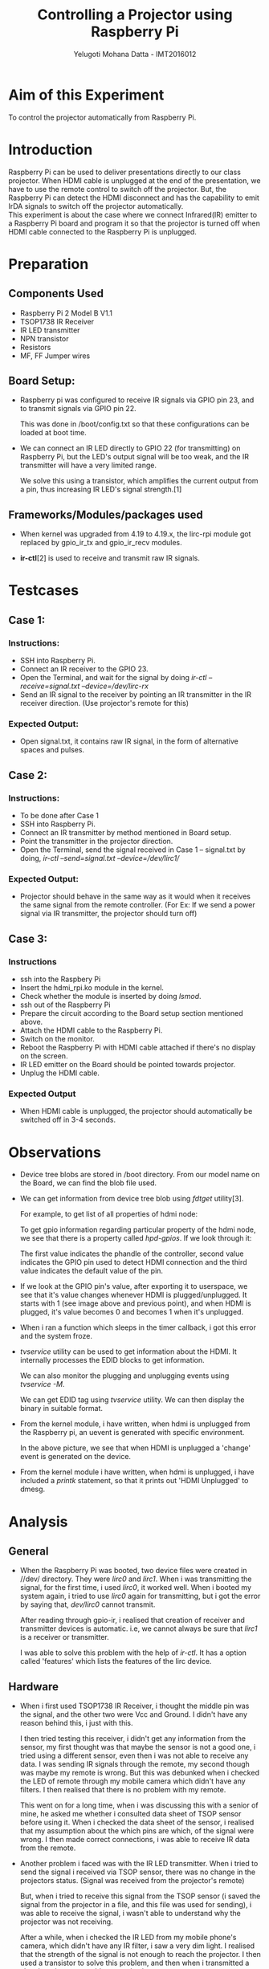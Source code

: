 #+TITLE: Controlling a Projector using Raspberry Pi
#+AUTHOR: Yelugoti Mohana Datta - IMT2016012
#+OPTIONS: ^:nil date:nil
* Aim of this Experiment
  To control the projector automatically from Raspberry Pi.

* Introduction

  Raspberry Pi can be used to deliver presentations directly to our 
  class projector. When HDMI cable is unplugged at the end of the
  presentation, we have to use the remote control to switch off
  the projector. But, the Raspberry Pi can detect the HDMI disconnect
  and has the capability to emit IrDA signals to switch off the
  projector automatically. \\

  This experiment is about the case where we connect Infrared(IR)
  emitter to a Raspberry Pi board and program it so that the
  projector is turned off when HDMI cable connected to the Raspberry Pi
  is unplugged.
* Preparation

** Components Used

   - Raspberry Pi 2 Model B V1.1
   - TSOP1738 IR Receiver
   - IR LED transmitter
   - NPN transistor
   - Resistors
   - MF, FF Jumper wires

** Board Setup:

   - Raspberry pi was configured to receive IR signals via GPIO pin 23,
     and to transmit signals via GPIO pin 22.

     This was done in /boot/config.txt so that these configurations
     can be loaded at boot time.

     [[file:./images/boot_gpio.png]]

   - We can connect an IR LED directly to GPIO 22 (for transmitting) on
     Raspberry Pi, but the LED's output signal will be too weak, and
     the IR transmitter will have a very limited range. 

     We solve this using a transistor, which amplifies the current output
     from a pin, thus increasing IR LED's signal strength.[1]

** Frameworks/Modules/packages used

   - When kernel was upgraded from 4.19 to 4.19.x, the lirc-rpi module
     got replaced by gpio_ir_tx and gpio_ir_recv modules. \\

     [[file:./images/mod_gpio.png]]

   - *ir-ctl*[2] is used to receive and transmit raw IR signals.

* Testcases
** Case 1:
*** Instructions:   
    - SSH into Raspberry Pi.
    - Connect an IR receiver to the GPIO 23.
    - Open the Terminal, and wait for the signal by doing
      /ir-ctl --receive=signal.txt --device=/dev/lirc-rx/
    - Send an IR signal to the receiver by pointing an IR transmitter
      in the IR receiver direction. (Use projector's remote for this)
*** Expected Output:
    - Open signal.txt, it contains raw IR signal, in the form of 
      alternative spaces and pulses.
** Case 2:
*** Instructions:
    - To be done after Case 1
    - SSH into Raspberry Pi.
    - Connect an IR transmitter by method mentioned in Board setup.
    - Point the transmitter in the projector direction.
    - Open the Terminal, send the signal received in Case 1 -- signal.txt
      by doing, /ir-ctl --send=signal.txt --device=/dev/lirc1//
*** Expected Output:
    - Projector should behave in the same way as it would when it receives
      the same signal from the remote controller.
      (For Ex: If we send a power signal via IR transmitter, the projector
      should turn off)
** Case 3:
*** Instructions
    - ssh into the Raspbery Pi
    - Insert the hdmi_rpi.ko module in the kernel.
    - Check whether the module is inserted by doing /lsmod/.
    - ssh out of the Raspberry Pi
    - Prepare the circuit according to the Board setup section mentioned above.
    - Attach the HDMI cable to the Raspberry Pi.
    - Switch on the monitor.
    - Reboot the Raspberry Pi with HDMI cable attached if there's no display
      on the screen.
    - IR LED emitter on the Board should be pointed towards projector.
    - Unplug the HDMI cable.
*** Expected Output
    - When HDMI cable is unplugged, the projector should automatically
      be switched off in 3-4 seconds.
* Observations

  - Device tree blobs are stored in /boot directory. From our model name
    on the Board, we can find the blob file used.

    [[file:./images/dt_blob.png]]

  - We can get information from device tree blob using /fdtget/ utility[3].
    
    For example, to get list of all properties of hdmi node:

    [[file:./images/hdmi_props.png]]

    To get gpio information regarding particular property of the hdmi node,
    we see that there is a property called /hpd-gpios/. If we look through it:

    [[file:./images/hpd_gpios.png]]

    The first value indicates the phandle of the controller, second value
    indicates the GPIO pin used to detect HDMI connection and the third value
    indicates the default value of the pin.

  - If we look at the GPIO pin's value, after exporting it to userspace, we
    see that it's value changes whenever HDMI is plugged/unplugged. It starts
    with 1 (see image above and previous point), and when HDMI is plugged, it's 
    value becomes 0 and becomes 1 when it's unplugged.

    [[file:./images/unplug_hdmi.png]]

    
  - When i ran a function which sleeps in the timer callback, i got this error
    and the system froze.

    [[file:./images/bug_sleep.png]]

  - /tvservice/ utility can be used to get information about the HDMI. It internally
    processes the EDID blocks to get information.

    [[file:./images/tvservice.png]]

    We can also monitor the plugging and unplugging events using /tvservice -M/.

    [[file:./images/tv_mon.png]]

    We can get EDID tag using /tvservice/ utility. We can then display the
    binary in suitable format.

    [[file:./images/tv_edid.png]]
 
  - From the kernel module, i have written, when hdmi is unplugged from the
    Raspberry pi, an uevent is generated with specific environment.

    [[file:./images/udev.png]]

    In the above picture, we see that when HDMI is unplugged a 'change' event
    is generated on the device.

  - From the kernel module i have written, when hdmi is unplugged, i have
    included a /printk/ statement, so that it prints out 'HDMI Unplugged'
    to dmesg.

    [[file:./images/dmesg.png]]

* Analysis
** General

   - When the Raspberry Pi was booted, two device files were created in //dev/ directory. They
     were /lirc0/ and /lirc1/. When i was transmitting the signal, for the first time, i used
     /lirc0/, it worked well. When i booted my system again, i tried to use /lirc0/ again for
     transmitting, but i got the error by saying that, //dev/lirc0// cannot transmit.

     After reading through gpio-ir, i realised that creation of receiver and transmitter devices
     is automatic. i.e, we cannot always be sure that /lirc1/ is a receiver or transmitter.

     I was able to solve this problem with the help of /ir-ctl/. It has a option called 'features'
     which lists the features of the lirc device.

     [[file:./images/irctl_f_lirc.png]]
** Hardware

   - When i first used TSOP1738 IR Receiver, i thought the middle pin was the signal, and
     the other two were Vcc and Ground. I didn't have any reason behind this, i just with
     this.

     I then tried testing this receiver, i didn't get any information from the sensor,
     my first thought was that maybe the sensor is not a good one, i tried using a different
     sensor, even then i was not able to receive any data. I was sending IR signals through
     the remote, my second though was maybe my remote is wrong. But this was debunked when
     i checked the LED of remote through my mobile camera which didn't have any filters. I 
     then realised that there is no problem with my remote.

     This went on for a long time, when i was discussing this with a senior of mine, he 
     asked me whether i consulted data sheet of TSOP sensor before using it. When i checked
     the data sheet of the sensor, i realised that my assumption about the which pins are which,
     of the signal were wrong. I then made correct connections, i was able to receive IR data
     from the remote.

  - Another problem i faced was with the IR LED transmitter. When i tried to send the signal
    i received via TSOP sensor, there was no change in the projectors status. (Signal was
    received from the projector's remote)

    But, when i tried to receive this signal from the TSOP sensor (i saved the signal from the
    projector in a file, and this file was used for sending), i was able to receive the signal,
    i wasn't able to understand why the projector was not receiving.

    After a while, when i checked the IR LED from my mobile phone's camera, which didn't have
    any IR filter, i saw a very dim light. I realised that the strength of the signal is not
    enough to reach the projector. I then used a transistor to solve this problem, and then
    when i transmitted a signal, projector was able to receive it.
** Software

   - I have written a platform device called /hdmi/, which has a sysfs attribute called state,
     which when read gives either 0 or 1. 1 meaning no HDMI connected, and 0 meaning HDMI is
     connected.

   - One of the most interesting problem in this assignment was polling, how do we poll, so that
     regardless of when HDMI is unplugged, the device /hdmi/ can recognize it. The answer to this
     was timers.

     Another interesting problem was detecting the HDMI device itself.

     To solve the second problem, i went through the firmware code of Raspberry pi, looking for
     an interface which may help with my problem, i then found the interface \\

     #+BEGIN_SRC C
int rpi_firmware_property(struct rpi_firmware *fw,
			  u32 tag, void *tag_data, size_t buf_size)
#+END_SRC
     
    Now going through the accompanying documentation [4, 5]. I realised that this function
    reads the specified EDID block from attached HDMI/DVI device[4, 5]. I then started to
    use this function in the timer, but when i began to run the module, i got the following
    error and laptop froze.
    
    [[file:./images/bug_sleep.png]]

    I began searching for the reason behind this error, i talked to few people from the
    #kernelnewbies channel of IRC. They then suggested to look at the error closely, and
    then i saw at the top there was "BUG: scheduling while atomic". I then realised that
    there was scheduling happening where it is supposed to be atomic. But, when i looked
    at my code, there was no scheduling/wait. I then went into /rpi_firmware_property()/
    call, i.e, what is called underneath, these were the calls. \\
    
    /rpi_firmware_property()/ -> /rpi_firmware_property_list()/ -> /rpi_firmware_transaction()/.\\

    In the /rpi_firmware_transaction/, there was a mutex lock. Now, i was able to connect
    the pieces and realised this was the reason for scheduling in the timer. So, i searched
    for something similar which executes at a particular time, but where the execution
    can have locks (or) can sleep etc. Reading LDD3[7], from chapter 7[7], i realised
    that we can use workqueues to solve this problem. \\

    So, every time a timer expires, work is pushed to the workqueue. This work is nothing
    but finding whether HDMI is connected or not. After making it work now, using workqueues,
    i realised that we can't rely on EDID blocks to know whether the HDMI is connected or not.
    We can only get information about the connected device like Vendor ID, Product name etc \\

    So, i tried to search for another method. By this time, i started looking into device tree
    and realised that i can use GPIO 46, to detect whether the HDMI is connected or not.

     #+BEGIN_SRC C
static int gpio_get_value(unsigned int gpio)
#+END_SRC 

     It returns 0 if HDMI is connected, and 1 if it isn't.

   - We don't need to create a device to detect HDMI, but to send the event detection to user
     space we need to. 

     From the device, the uevent can be sent using /kobject_event_env()/. This was really interesting
     and i realised this is the way how actually uevents are sent from kernel space code.

   With this, we now have a device which will send a uevent whenever it detects that HDMI is unplugged.

* Questions from Assignment

** How do you distinguish an IR emitter from a receiver?  

   We can supply a voltage to the LED, and check using the photo camera
   to see if light emitted is IR.

   Generally speaking IR receiver sensors(like TSOP) have three legs but IR emitter LED's
   only have two. So, that's one more way. Also, if IR Receiver is a two legged diode, then
   it would be mostly in black color as opposed to emitter which is generally not dark.

** We can't see IR. How do you check if emitter is working?

   We can use our mobile phone's camera to check that. Of course it shouldn't have
   IR filters.

** What is the frequency of IR receiver?

   From the Wikipedia article [8], IR frequency is between 33 and 40 kHz or 
   between 50 and 60 kHz.  From the article, the most frequently used NEC protocol,
   specifies a frequency of 38kHz.

** Why is the IR receiver built to a specific frequency?

   If the IR receiver is not built for a specific frequency, it picks signals from
   all the heat sources around it. So, to avoid picking those signals, its built
   at a specific frequency. [9, 10]

** Which pin on HDMI connector is used to detect connect/disconnect?

   Pin 19. \\

   From the schematic [11],

   [[file:./images/schem.png]]

** From the Device Tree, which GPIO controller manages the PIN?

   From the device tree, getting information using /fdtget/ of hdmi node's
   hpd-gpios property

    [[file:./images/hpd_gpios.png]]

    The first value indicates the phandle of the controller, second value
    indicates the GPIO pin used to detect HDMI connection and the third value
    indicates the default value of the pin.

    [[file:./images/qgpio.png]]

    The above image shows the gpio controller which handles HDMI detection
    gpio pin. (We can see that phandle value is 0x0d (= 13 in base 10), which is same as
    first parameter of /hpd-gpios/ property in device tree)
* Deviations from Assignment
  - The Assignment also asked to automatically power on the projector
    when the HDMI wire is plugged into Raspberry Pi.

    This is not feasible because, unless the projector is powered on
    HDMI's GPIO doens't receive a signal. This was checked by looking
    for changes in the /value/ attribute of GPIO 46 Pin.

    So, unless we plug in the HDMI cable and power the projector on,
    the HDMI remains undetected by GPIO.
* Conclusions

  - I felt this project was very close to a real life project, because
    we were writing logic to control an actual device. I learned a lot
    from it.

  - I was able to appreciate the facilities the kernel provides for
    talking to devices.

  - I realised that the place to get information is from the code itself,
    not from googling for it.

  - I was able to appreciate the power of the modules, what it can do,
    the fact that we can send a uevent from the device itself felt very
    powerful to me.

  - I made sure that i won't using any userspace code as far as detecting
    the HDMi event and sending uevent is concerned. This was one of my design
    decision, and due to this i learnt a lot. We could have just written
    a bash script on /tvservice/, but i chose to write a kernel module
    and appreciate the facilities the kernel provides.

  - Though i used GPIO pin for detecting presence of HDMI, and given the
    fact that the pin used may be different for different boards, i still
    feel that this is the elegant way, because we are getting information
    directly from the device tree. 
* Future work
  
    Right now, because of restrictions to other classrooms with projectors, 
    this was tested on only one projector, this has to be tested on different
    projectors with different signals.

* References:

  1. Dmitri Popov. IR Remote Control " Raspberry Pi Geek. Retrieved November 21, 2019 from http://www.raspberry-pi-geek.com/Archive/2015/10/Raspberry-Pi-IR-remote
  2. Anon. Home. Retrieved November 21, 2019 from https://www.mankier.com/1/ir-ctl
  3. Anon. FDTGET(1) - man page online: user commands. Retrieved November 21, 2019 from https://www.venea.net/man/fdtget(1)
  4. Raspberrypi. raspberrypi/documentation. Retrieved November 21, 2019 from https://github.com/raspberrypi/documentation/tree/JamesH65-mailbox_docs/configuration/mailboxes
  5. Raspberrypi. raspberrypi/firmware. Retrieved November 21, 2019 from https://github.com/raspberrypi/firmware/wiki/Mailbox-property-interface
  6. Greg Kroah-Hartman, Alessandro Rubini, and Jonathan Corbet. Linux Device Drivers, 3rd Edition. Retrieved November 21, 2019 from https://www.oreilly.com/library/view/linux-device-drivers/0596005903/
  7. Greg Kroah-Hartman, Alessandro Rubini, and Jonathan Corbet. Linux Device Drivers, 3rd Edition. Retrieved November 21, 2019 from https://www.oreilly.com/library/view/linux-device-drivers/0596005903/ch07.html
  8. Anon. 2019. Consumer IR. (November 2019). Retrieved November 21, 2019 from https://en.wikipedia.org/wiki/Consumer_IR
  9. Anon.Retrieved November 21, 2019 from https://learn.sparkfun.com/tutorials/ir-communication/all 
  10. Chris Young. Infrared Transmit and Receive on Circuit Playground Express in C . Retrieved November 21, 2019 from https://learn.adafruit.com/infrared-transmit-and-receive-on-circuit-playground-express-in-c-plus-plus-2/understanding-infrared-signals
  11. Anon. Schematics. Retrieved November 21, 2019 from https://www.raspberrypi.org/documentation/hardware/raspberrypi/schematics/README.md (Raspberry Pi 2 Model B)
* Appendices:

** Makefile
   
   [[file:./images/Makefile.png]]

** udev rules
   
   [[file:./images/97-hdmi.rules.png]]

** Code pieces

   [[file:./images/code_1.png]]
   
   [[file:./images/code_2.png]]

   where envp is /char *envp[] = {"SUBSYSTEM=hdmi", NULL};/.

   
